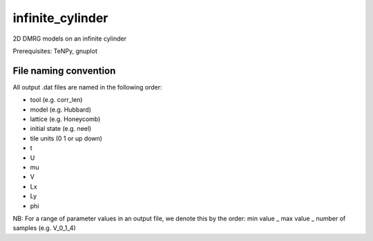 infinite_cylinder
=================

2D DMRG models on an infinite cylinder

Prerequisites: TeNPy, gnuplot

File naming convention
----------------------

All output .dat files are named in the following order:

- tool (e.g. corr_len)
- model (e.g. Hubbard)
- lattice (e.g. Honeycomb)
- initial state (e.g. neel)
- tile units (0 1 or up down)
- t
- U
- mu
- V
- Lx
- Ly
- phi

NB: For a range of parameter values in an output file, we denote this by the order: min value _ max value _ number of samples (e.g. V_0_1_4)
